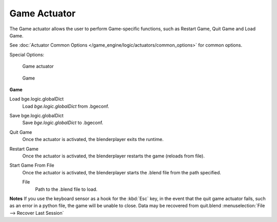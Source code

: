 
*************
Game Actuator
*************

The Game actuator allows the user to perform Game-specific functions, such as Restart Game,
Quit Game and Load Game.

See :doc:`Actuator Common Options </game_engine/logic/actuators/common_options>` for common options.

Special Options:


.. figure:: /images/bge_actuator_game.jpg
   :width: 271px

   Game actuator


.. figure:: /images/bge_actuator_game_options.jpg
   :width: 271px

   Game


**Game**

Load bge.logic.globalDict
   Load *bge.logic.globalDict* from .bgeconf.
Save bge.logic.globalDict
   Save *bge.logic.globalDict* to .bgeconf.
Quit Game
   Once the actuator is activated, the blenderplayer exits the runtime.
Restart Game
   Once the actuator is activated, the blenderplayer restarts the game (reloads from file).
Start Game From File
   Once the actuator is activated, the blenderplayer starts the .blend file from the path specified.

   File
      Path to the .blend file to load.


**Notes**
If you use the keyboard sensor as a hook for the :kbd:`Esc` key,
in the event that the quit game actuator fails, such as an error in a python file,
the game will be unable to close. Data may be recovered from quit.blend
:menuselection:`File --> Recover Last Session`
